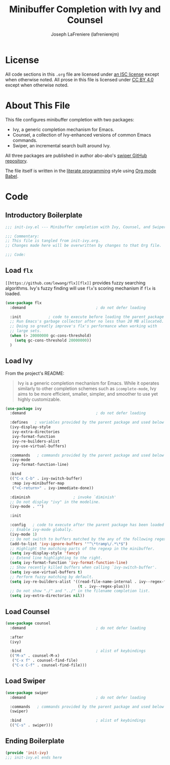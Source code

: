 #+TITLE: Minibuffer Completion with Ivy and Counsel
#+AUTHOR: Joseph LaFreniere (lafrenierejm)
#+EMAIL: joseph@lafreniere.xyz
#+LaTeX_header: \usepackage[margin=1in]{geometry}

* License
  All code sections in this =.org= file are licensed under [[https://gitlab.com/lafrenierejm/dotfiles/blob/master/LICENSE][an ISC license]] except when otherwise noted.
  All prose in this file is licensed under [[https://creativecommons.org/licenses/by/4.0/][CC BY 4.0]] except when otherwise noted.

* About This File
  This file configures minibuffer completion with two packages:
  - Ivy, a generic completion mechanism for Emacs.
  - Counsel, a collection of Ivy-enhanced versions of common Emacs commands.
  - Swiper, an incremental search built around Ivy.
  All three packages are published in author abo-abo's [[https://github.com/abo-abo/swiper/tree/master][swiper GitHub repository]].

  The file itself is written in the [[https://en.wikipedia.org/wiki/Literate_programming][literate programming]] style using [[http://orgmode.org/worg/org-contrib/babel/][Org mode Babel]].

* Code
** Introductory Boilerplate

  #+BEGIN_SRC emacs-lisp :tangle yes
    ;;; init-ivy.el --- Minibuffer completion with Ivy, Counsel, and Swiper

    ;;; Commentary:
    ;; This file is tangled from init-ivy.org.
    ;; Changes made here will be overwritten by changes to that Org file.

    ;;; Code:
  #+END_SRC
   
** Load =flx=
   =[[https://github.com/lewang/flx][flx]]= provides fuzzy searching algorithms.
   Ivy's fuzzy finding will use =flx='s scoring mechanism if =flx= is loaded.
   
   #+BEGIN_SRC emacs-lisp :tangle yes
     (use-package flx
       :demand                               ; do not defer loading

       :init            ; code to execute before loading the parent package
       ;; Run Emacs's garbage collector after no less than 20 MB allocated.
       ;; Doing so greatly improve's flx's performance when working with
       ;; large sets.
       (when (> 20000000 gc-cons-threshold)
         (setq gc-cons-threshold 20000000))
       )
   #+END_SRC

** Load Ivy
   From the project's README:
   #+BEGIN_QUOTE
   Ivy is a generic completion mechanism for Emacs.
   While it operates similarly to other completion schemes such as =icomplete-mode=, Ivy aims to be more efficient, smaller, simpler, and smoother to use yet highly customizable.
   #+END_QUOTE

   #+BEGIN_SRC emacs-lisp :tangle yes
     (use-package ivy
       :demand                               ; do not defer loading

       :defines   ; variables provided by the parent package and used below
       (ivy-display-style
        ivy-extra-directories
        ivy-format-function
        ivy-re-builders-alist
        ivy-use-virtual-buffers)
       
       :commands   ; commands provided by the parent package and used below
       (ivy-mode
        ivy-format-function-line)

       :bind
       (("C-x C-b" . ivy-switch-buffer)
        :map ivy-minibuffer-map
        ("<C-return>" . ivy-immediate-done))

       :diminish                   ; invoke `diminish'
       ;; Do not display "ivy" in the modeline.
       (ivy-mode . "")

       :init

       :config   ; code to execute after the parent package has been loaded
       ;; Enable ivy-mode globally.
       (ivy-mode 1)
       ;; Do not switch to buffers matched by the any of the following regexps.
       (add-to-list 'ivy-ignore-buffers '"^\*tramp\/.*\*$")
       ;; Highlight the matching parts of the regexp in the minibuffer.
       (setq ivy-display-style 'fancy)
       ;; Extend line highlighting to the right.
       (setq ivy-format-function 'ivy-format-function-line)
       ;; Show recently killed buffers when calling `ivy-switch-buffer'.
       (setq ivy-use-virtual-buffers t)
       ;; Perform fuzzy matching by default.
       (setq ivy-re-builders-alist '((read-file-name-internal . ivy--regex-fuzzy)
                                     (t . ivy--regex-plus)))
       ;; Do not show "./" and "../" in the filename completion list.
       (setq ivy-extra-directories nil))
   #+END_SRC

** Load Counsel
   #+BEGIN_SRC emacs-lisp :tangle yes
     (use-package counsel
       :demand                               ; do not defer loading

       :after
       (ivy)
       
       :bind                                 ; alist of keybindings
       (("M-x" . counsel-M-x)
        ("C-x f" . counsel-find-file)
        ("C-x C-f" . counsel-find-file)))
   #+END_SRC

** Load Swiper
   #+BEGIN_SRC emacs-lisp :tangle yes
     (use-package swiper
       :demand                               ; do not defer loading
       
       :commands   ; commands provided by the parent package and used below
       (swiper)

       :bind                                 ; alist of keybindings
       (("C-s" . swiper)))
   #+END_SRC

** Ending Boilerplate
   #+BEGIN_SRC emacs-lisp :tangle yes
     (provide 'init-ivy)
     ;;; init-ivy.el ends here
   #+END_SRC
